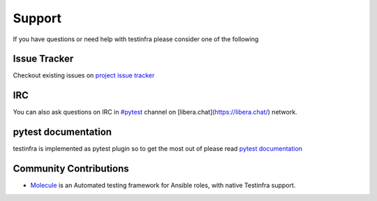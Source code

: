Support
=======

If you have questions or need help with testinfra please consider one of the
following

Issue Tracker
~~~~~~~~~~~~~

Checkout existing issues on `project issue tracker <https://github.com/pytest-dev/pytest-testinfra/issues>`_

IRC
~~~

You can also ask questions on IRC in `#pytest <https://web.libera.chat/?channel=#pytest>`_ channel on [libera.chat](https://libera.chat/) network.

pytest documentation
~~~~~~~~~~~~~~~~~~~~

testinfra is implemented as pytest plugin so to get the most out of please
read `pytest documentation <https://docs.pytest.org/en/latest/>`_

Community Contributions
~~~~~~~~~~~~~~~~~~~~~~~

* `Molecule <https://molecule.readthedocs.io>`_ is an Automated testing framework for Ansible roles, with native Testinfra support.
